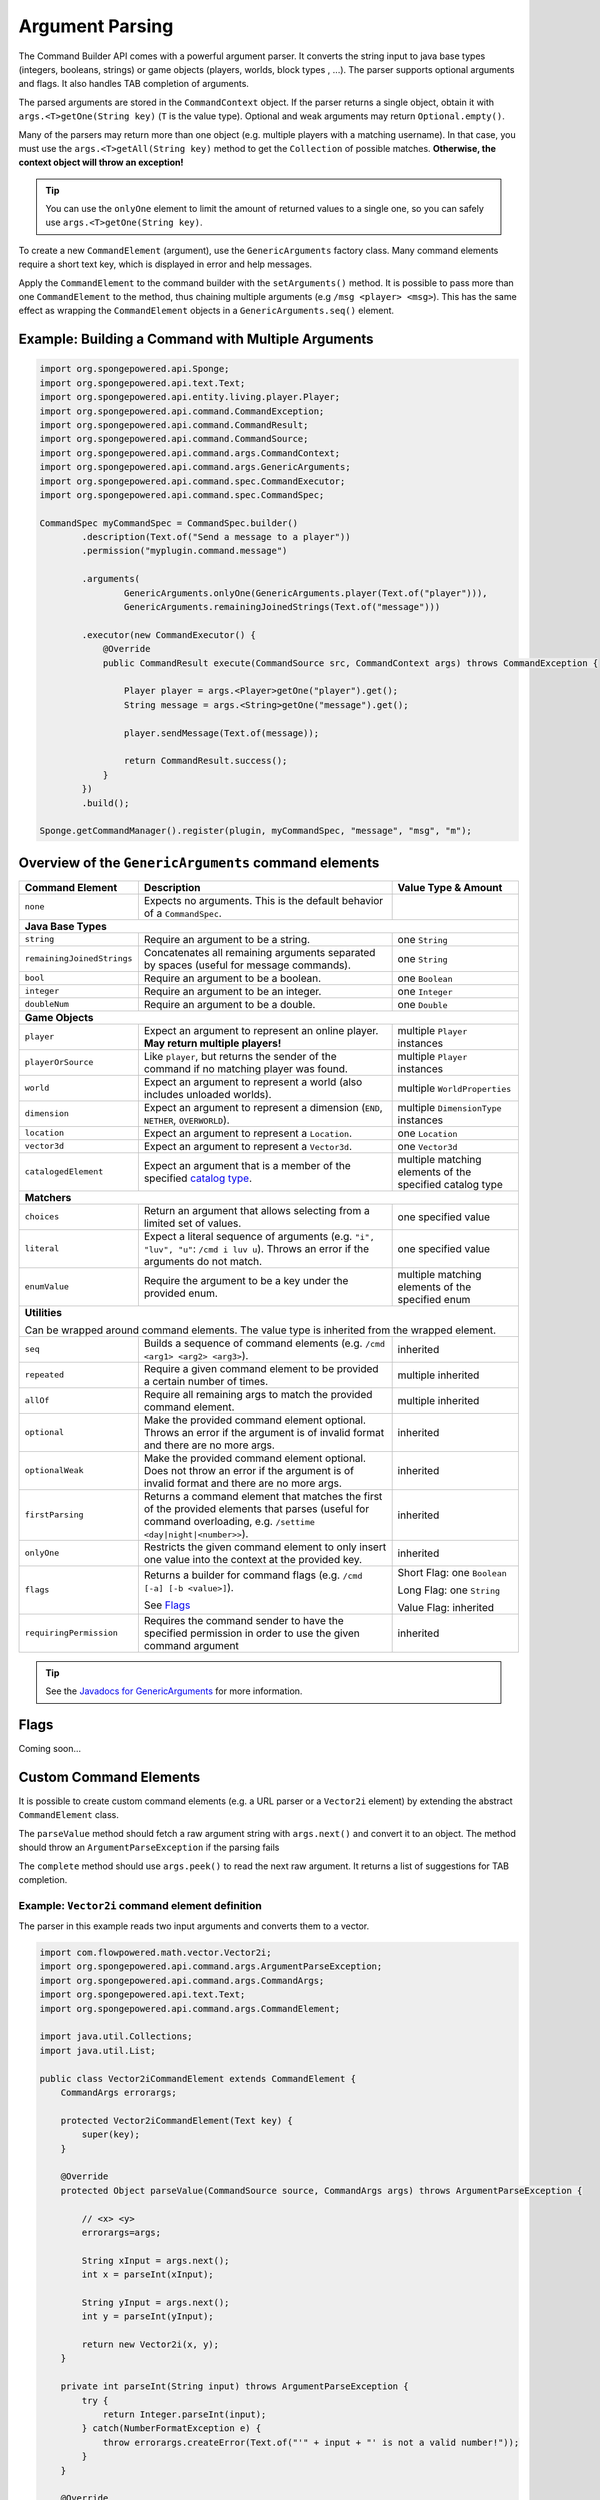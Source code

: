================
Argument Parsing
================

The Command Builder API comes with a powerful argument parser. It converts the string input to java base types
(integers, booleans, strings) or game objects (players, worlds, block types , ...). The parser supports optional
arguments and flags. It also handles TAB completion of arguments.

The parsed arguments are stored in the ``CommandContext`` object. If the parser returns a single object, obtain it with
``args.<T>getOne(String key)`` (``T`` is the value type). Optional and weak arguments may return ``Optional.empty()``.

Many of the parsers may return more than one object (e.g. multiple players with a matching username). In that case, you
must use the ``args.<T>getAll(String key)`` method to get the ``Collection`` of possible matches. **Otherwise, the
context object will throw an exception!**

.. tip::

   You can use the ``onlyOne`` element to limit the amount of returned values to a single one, so you can safely use
   ``args.<T>getOne(String key)``.

To create a new ``CommandElement`` (argument), use the ``GenericArguments`` factory class. Many command elements require
a short text key, which is displayed in error and help messages.

Apply the ``CommandElement`` to the command builder with the ``setArguments()`` method. It is possible to pass more than
one ``CommandElement`` to the method, thus chaining multiple arguments (e.g ``/msg <player> <msg>``). This has the same
effect as wrapping the ``CommandElement`` objects in a ``GenericArguments.seq()`` element.

Example: Building a Command with Multiple Arguments
===================================================

.. code-block:: java

    import org.spongepowered.api.Sponge;
    import org.spongepowered.api.text.Text;
    import org.spongepowered.api.entity.living.player.Player;
    import org.spongepowered.api.command.CommandException;
    import org.spongepowered.api.command.CommandResult;
    import org.spongepowered.api.command.CommandSource;
    import org.spongepowered.api.command.args.CommandContext;
    import org.spongepowered.api.command.args.GenericArguments;
    import org.spongepowered.api.command.spec.CommandExecutor;
    import org.spongepowered.api.command.spec.CommandSpec;

    CommandSpec myCommandSpec = CommandSpec.builder()
            .description(Text.of("Send a message to a player"))
            .permission("myplugin.command.message")

            .arguments(
                    GenericArguments.onlyOne(GenericArguments.player(Text.of("player"))),
                    GenericArguments.remainingJoinedStrings(Text.of("message")))

            .executor(new CommandExecutor() {
                @Override
                public CommandResult execute(CommandSource src, CommandContext args) throws CommandException {

                    Player player = args.<Player>getOne("player").get();
                    String message = args.<String>getOne("message").get();

                    player.sendMessage(Text.of(message));

                    return CommandResult.success();
                }
            })
            .build();

    Sponge.getCommandManager().register(plugin, myCommandSpec, "message", "msg", "m");

Overview of the ``GenericArguments`` command elements
=====================================================

.. _catalog type: https://jd.spongepowered.org/3.0.0/org/spongepowered/api/CatalogType.html

+----------------------------+-----------------------------------------------------------------------------------------+-------------------------------+
| Command Element            | Description                                                                             | Value Type & Amount           |
+============================+=========================================================================================+===============================+
| ``none``                   | Expects no arguments. This is the default behavior of a ``CommandSpec``.                |                               |
+----------------------------+-----------------------------------------------------------------------------------------+-------------------------------+
| **Java Base Types**                                                                                                                                  |
+----------------------------+-----------------------------------------------------------------------------------------+-------------------------------+
| ``string``                 | Require an argument to be a string.                                                     | one ``String``                |
+----------------------------+-----------------------------------------------------------------------------------------+-------------------------------+
| ``remainingJoinedStrings`` | Concatenates all remaining arguments separated by spaces (useful for message commands). | one ``String``                |
+----------------------------+-----------------------------------------------------------------------------------------+-------------------------------+
| ``bool``                   | Require an argument to be a boolean.                                                    | one ``Boolean``               |
+----------------------------+-----------------------------------------------------------------------------------------+-------------------------------+
| ``integer``                | Require an argument to be an integer.                                                   | one ``Integer``               |
+----------------------------+-----------------------------------------------------------------------------------------+-------------------------------+
| ``doubleNum``              | Require an argument to be a double.                                                     | one ``Double``                |
+----------------------------+-----------------------------------------------------------------------------------------+-------------------------------+
| **Game Objects**                                                                                                                                     |
+----------------------------+-----------------------------------------------------------------------------------------+-------------------------------+
| ``player``                 | Expect an argument to represent an online player. **May return multiple players!**      | multiple ``Player`` instances |
+----------------------------+-----------------------------------------------------------------------------------------+-------------------------------+
| ``playerOrSource``         | Like ``player``, but returns the sender of the command if no matching player was found. | multiple ``Player`` instances |
+----------------------------+-----------------------------------------------------------------------------------------+-------------------------------+
| ``world``                  | Expect an argument to represent a world (also includes unloaded worlds).                | multiple ``WorldProperties``  |
+----------------------------+-----------------------------------------------------------------------------------------+-------------------------------+
| ``dimension``              | Expect an argument to represent a dimension (``END``, ``NETHER``, ``OVERWORLD``).       | multiple ``DimensionType``    |
|                            |                                                                                         | instances                     |
+----------------------------+-----------------------------------------------------------------------------------------+-------------------------------+
| ``location``               | Expect an argument to represent a ``Location``.                                         | one ``Location``              |
+----------------------------+-----------------------------------------------------------------------------------------+-------------------------------+
| ``vector3d``               | Expect an argument to represent a ``Vector3d``.                                         | one ``Vector3d``              |
+----------------------------+-----------------------------------------------------------------------------------------+-------------------------------+
| ``catalogedElement``       | Expect an argument that is a member of the specified `catalog type`_.                   | multiple matching elements    |
|                            |                                                                                         | of the specified catalog type |
+----------------------------+-----------------------------------------------------------------------------------------+-------------------------------+
| **Matchers**                                                                                                                                         |
+----------------------------+-----------------------------------------------------------------------------------------+-------------------------------+
| ``choices``                | Return an argument that allows selecting from a limited set of values.                  | one specified value           |
+----------------------------+-----------------------------------------------------------------------------------------+-------------------------------+
| ``literal``                | Expect a literal sequence of arguments (e.g. ``"i", "luv", "u"``: ``/cmd i luv u``).    | one specified value           |
|                            | Throws an error if the arguments do not match.                                          |                               |
+----------------------------+-----------------------------------------------------------------------------------------+-------------------------------+
| ``enumValue``              | Require the argument to be a key under the provided enum.                               | multiple matching elements    |
|                            |                                                                                         | of the specified enum         |
+----------------------------+-----------------------------------------------------------------------------------------+-------------------------------+
| **Utilities**                                                                                                                                        |
|                                                                                                                                                      |
| Can be wrapped around command elements. The value type is inherited from the wrapped element.                                                        |
+----------------------------+-----------------------------------------------------------------------------------------+-------------------------------+
| ``seq``                    | Builds a sequence of command elements (e.g. ``/cmd <arg1> <arg2> <arg3>``).             | inherited                     |
+----------------------------+-----------------------------------------------------------------------------------------+-------------------------------+
| ``repeated``               | Require a given command element to be provided a certain number of times.               | multiple inherited            |
+----------------------------+-----------------------------------------------------------------------------------------+-------------------------------+
| ``allOf``                  | Require all remaining args to match the provided command element.                       | multiple inherited            |
+----------------------------+-----------------------------------------------------------------------------------------+-------------------------------+
| ``optional``               | Make the provided command element optional. Throws an error if the argument             | inherited                     |
|                            | is of invalid format and there are no more args.                                        |                               |
+----------------------------+-----------------------------------------------------------------------------------------+-------------------------------+
| ``optionalWeak``           | Make the provided command element optional. Does not throw an error if the argument     | inherited                     |
|                            | is of invalid format and there are no more args.                                        |                               |
+----------------------------+-----------------------------------------------------------------------------------------+-------------------------------+
| ``firstParsing``           | Returns a command element that matches the first of the provided elements that parses   | inherited                     |
|                            | (useful for command overloading, e.g. ``/settime <day|night|<number>>``).               |                               |
+----------------------------+-----------------------------------------------------------------------------------------+-------------------------------+
| ``onlyOne``                | Restricts the given command element to only insert one value into the context at the    | inherited                     |
|                            | provided key.                                                                           |                               |
+----------------------------+-----------------------------------------------------------------------------------------+-------------------------------+
| ``flags``                  | Returns a builder for command flags (e.g. ``/cmd [-a] [-b <value>]``).                  | Short Flag: one ``Boolean``   |
|                            |                                                                                         |                               |
|                            | See `Flags`_                                                                            | Long Flag: one ``String``     |
|                            |                                                                                         |                               |
|                            |                                                                                         | Value Flag: inherited         |
+----------------------------+-----------------------------------------------------------------------------------------+-------------------------------+
| ``requiringPermission``    | Requires the command sender to have the specified permission in order to use the given  | inherited                     |
|                            | command argument                                                                        |                               |
+----------------------------+-----------------------------------------------------------------------------------------+-------------------------------+

.. tip::

    See the `Javadocs for GenericArguments <https://jd.spongepowered.org/org/spongepowered/api/command/args/GenericArguments.html>`_
    for more information.

Flags
=====

Coming soon...

Custom Command Elements
=======================

It is possible to create custom command elements (e.g. a URL parser or a ``Vector2i`` element) by extending the abstract
``CommandElement`` class.

The ``parseValue`` method should fetch a raw argument string with ``args.next()`` and convert it to an object. The method
should throw an ``ArgumentParseException`` if the parsing fails

The ``complete`` method should use ``args.peek()`` to read the next raw argument. It returns a list of suggestions for
TAB completion.

Example: ``Vector2i`` command element definition
~~~~~~~~~~~~~~~~~~~~~~~~~~~~~~~~~~~~~~~~~~~~~~~~

The parser in this example reads two input arguments and converts them to a vector.

.. code-block:: java

   import com.flowpowered.math.vector.Vector2i;
   import org.spongepowered.api.command.args.ArgumentParseException;
   import org.spongepowered.api.command.args.CommandArgs;
   import org.spongepowered.api.text.Text;
   import org.spongepowered.api.command.args.CommandElement;

   import java.util.Collections;
   import java.util.List;

   public class Vector2iCommandElement extends CommandElement {
       CommandArgs errorargs;

       protected Vector2iCommandElement(Text key) {
           super(key);
       }

       @Override
       protected Object parseValue(CommandSource source, CommandArgs args) throws ArgumentParseException {

           // <x> <y>
           errorargs=args;

           String xInput = args.next();
           int x = parseInt(xInput);

           String yInput = args.next();
           int y = parseInt(yInput);

           return new Vector2i(x, y);
       }

       private int parseInt(String input) throws ArgumentParseException {
           try {
               return Integer.parseInt(input);
           } catch(NumberFormatException e) {
               throw errorargs.createError(Text.of("'" + input + "' is not a valid number!"));
           }
       }

       @Override
       public List<String> complete(CommandSource src, CommandArgs args, CommandContext context) {
           return Collections.emptyList();
       }

       @Override
       public Text getUsage(CommandSource src) {
           return Text.of("<x> <y>");
       }
   }

Example: ``Vector2i`` command element usage
~~~~~~~~~~~~~~~~~~~~~~~~~~~~~~~~~~~~~~~~~~~

.. code-block:: java

    // /plottp <x> <y>
    CommandSpec myCommandSpec = CommandSpec.builder()
            .description(Text.of("Teleport to a plot"))
            .permission("myplugin.command.plot.tp")

            .arguments(new Vector2iCommandElement(Text.of("coordinates")))

            .executor(new MyCommandExecutor())
            .build();

.. tip::

    Look at the `source code <https://github.com/SpongePowered/SpongeAPI/blob/master/src/main/java/org/spongepowered/api/command/args/GenericArguments.java>`_
    of the ``GenericArguments`` class for more examples.
